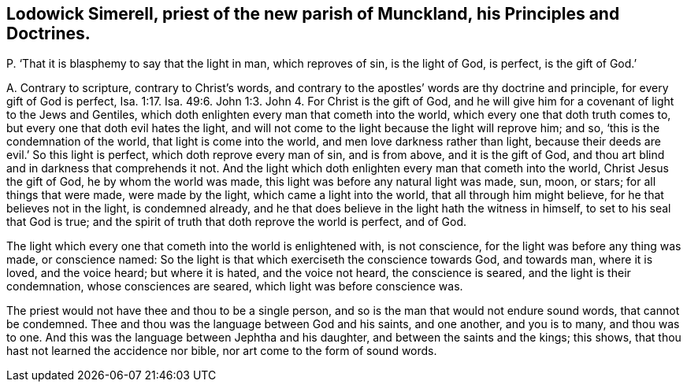 [#ch-117.style-blurb, short="Lodowick Simerell"]
== Lodowick Simerell, priest of the new parish of Munckland, his Principles and Doctrines.

[.discourse-part]
P+++.+++ '`That it is blasphemy to say that the light in man, which reproves of sin,
is the light of God, is perfect, is the gift of God.`'

[.discourse-part]
A+++.+++ Contrary to scripture, contrary to Christ`'s words,
and contrary to the apostles`' words are thy doctrine and principle,
for every gift of God is perfect, Isa. 1:17.
Isa. 49:6. John 1:3. John 4. For Christ is the gift of God,
and he will give him for a covenant of light to the Jews and Gentiles,
which doth enlighten every man that cometh into the world,
which every one that doth truth comes to, but every one that doth evil hates the light,
and will not come to the light because the light will reprove him; and so,
'`this is the condemnation of the world, that light is come into the world,
and men love darkness rather than light,
because their deeds are evil.`' So this light is perfect,
which doth reprove every man of sin, and is from above, and it is the gift of God,
and thou art blind and in darkness that comprehends it not.
And the light which doth enlighten every man that cometh into the world,
Christ Jesus the gift of God, he by whom the world was made,
this light was before any natural light was made, sun, moon, or stars;
for all things that were made, were made by the light, which came a light into the world,
that all through him might believe, for he that believes not in the light,
is condemned already, and he that does believe in the light hath the witness in himself,
to set to his seal that God is true;
and the spirit of truth that doth reprove the world is perfect, and of God.

The light which every one that cometh into the world is enlightened with,
is not conscience, for the light was before any thing was made, or conscience named:
So the light is that which exerciseth the conscience towards God, and towards man,
where it is loved, and the voice heard; but where it is hated, and the voice not heard,
the conscience is seared, and the light is their condemnation,
whose consciences are seared, which light was before conscience was.

The priest would not have thee and thou to be a single person,
and so is the man that would not endure sound words, that cannot be condemned.
Thee and thou was the language between God and his saints, and one another,
and you is to many, and thou was to one.
And this was the language between Jephtha and his daughter,
and between the saints and the kings; this shows,
that thou hast not learned the accidence nor bible,
nor art come to the form of sound words.
